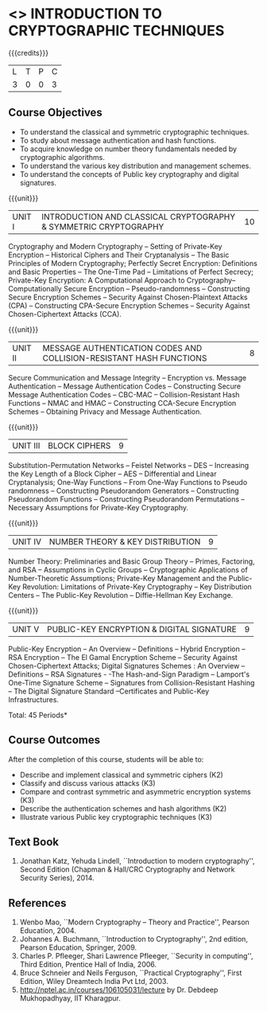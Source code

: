 * <<<505>>> INTRODUCTION TO CRYPTOGRAPHIC TECHNIQUES
:properties:
:author: Mr. V. Balasubramanian and Dr. J. Bhuvana
:end:

#+startup: showall

{{{credits}}}
| L | T | P | C |
| 3 | 0 | 0 | 3 |

** Course Objectives
- To understand the classical and symmetric cryptographic techniques.
- To study about message authentication and hash functions.
- To acquire knowledge on number theory fundamentals needed by cryptographic algorithms.
- To understand the various key distribution and management schemes.
- To understand the concepts of Public key cryptography and digital signatures.
 

{{{unit}}}
|UNIT I | INTRODUCTION AND CLASSICAL CRYPTOGRAPHY & SYMMETRIC CRYPTOGRAPHY   | 10   |
Cryptography and Modern Cryptography -- Setting of Private-Key
Encryption -- Historical Ciphers and Their Cryptanalysis -- The Basic
Principles of Modern Cryptography; Perfectly Secret Encryption:
Definitions and Basic Properties -- The One-Time Pad -- Limitations of
Perfect Secrecy; Private-Key Encryption: A Computational Approach to
Cryptography-- Computationally Secure Encryption -- Pseudo-randomness
-- Constructing Secure Encryption Schemes -- Security Against
Chosen-Plaintext Attacks (CPA) -- Constructing CPA-Secure Encryption
Schemes -- Security Against Chosen-Ciphertext Attacks (CCA).

{{{unit}}}
| UNIT II | MESSAGE AUTHENTICATION CODES AND COLLISION-RESISTANT HASH FUNCTIONS | 8 |
Secure Communication and Message Integrity -- Encryption vs. Message
Authentication -- Message Authentication Codes -- Constructing Secure
Message Authentication Codes -- CBC-MAC -- Collision-Resistant Hash
Functions -- NMAC and HMAC -- Constructing CCA-Secure Encryption
Schemes -- Obtaining Privacy and Message Authentication.

{{{unit}}}
| UNIT III | BLOCK CIPHERS | 9 |
Substitution-Permutation Networks -- Feistel Networks -- DES --
Increasing the Key Length of a Block Cipher – AES -- Differential and
Linear Cryptanalysis; One-Way Functions -- From One-Way Functions to
Pseudo randomness -- Constructing Pseudorandom Generators --
Constructing Pseudorandom Functions -- Constructing Pseudorandom
Permutations -- Necessary Assumptions for Private-Key Cryptography.

{{{unit}}}
| UNIT IV | NUMBER THEORY & KEY DISTRIBUTION | 9 |
Number Theory: Preliminaries and Basic Group Theory -- Primes,
Factoring, and RSA -- Assumptions in Cyclic Groups -- Cryptographic
Applications of Number-Theoretic Assumptions; Private-Key Management
and the Public-Key Revolution: Limitations of Private-Key Cryptography
-- Key Distribution Centers -- The Public-Key Revolution --
Diffie-Hellman Key Exchange.

{{{unit}}}
| UNIT V | PUBLIC-KEY ENCRYPTION & DIGITAL SIGNATURE | 9 |
Public-Key Encryption – An Overview -- Definitions -- Hybrid
Encryption -- RSA Encryption – The El Gamal Encryption Scheme --
Security Against Chosen-Ciphertext Attacks; Digital Signatures
Schemes : An Overview -- Definitions -- RSA Signatures - -The
Hash-and-Sign Paradigm -- Lamport's One-Time Signature Scheme --
Signatures from Collision-Resistant Hashing -- The Digital Signature
Standard --Certificates and Public-Key Infrastructures.

\hfill *Total: 45 Periods*

** Course Outcomes
After the completion of this course, students will be able to: 
- Describe and implement classical and symmetric ciphers (K2)
- Classify and discuss various attacks (K3)
- Compare and contrast symmetric and asymmetric encryption systems (K3)
- Describe the authentication schemes and  hash algorithms (K2)
- Illustrate various Public key cryptographic techniques  (K3)
       
** Text Book
1. Jonathan Katz, Yehuda Lindell, ``Introduction to modern
   cryptography'', Second Edition (Chapman & Hall/CRC Cryptography and
   Network Security Series), 2014.

** References
1. Wenbo Mao, ``Modern Cryptography – Theory and Practice'', Pearson Education, 2004.
2. Johannes A. Buchmann, ``Introduction to Cryptography'', 2nd
   edition, Pearson Education, Springer, 2009.
3. Charles P. Pfleeger, Shari Lawrence Pfleeger, ``Security in
   computing'', Third Edition, Prentice Hall of India, 2006.
4. Bruce Schneier and Neils Ferguson, ``Practical Cryptography'',
   First Edition, Wiley Dreamtech India Pvt Ltd, 2003.
5. http://nptel.ac.in/courses/106105031/lecture by Dr. Debdeep
   Mukhopadhyay, IIT Kharagpur.
